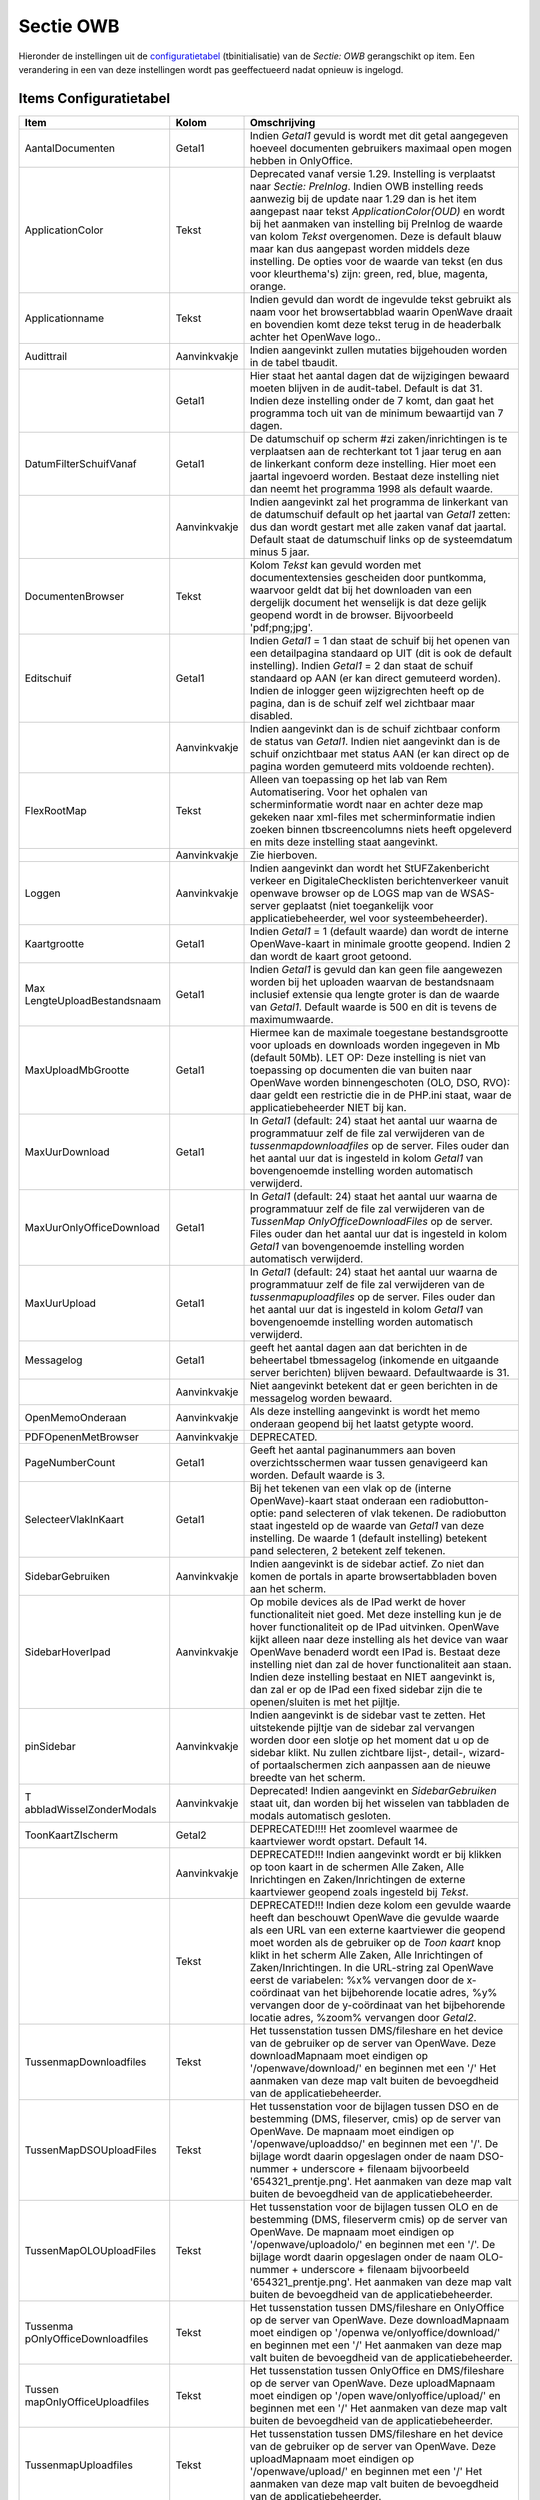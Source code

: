 Sectie OWB
==========

Hieronder de instellingen uit de
`configuratietabel </docs/instellen_inrichten/configuratie.md>`__
(tbinitialisatie) van de *Sectie: OWB* gerangschikt op item. Een
verandering in een van deze instellingen wordt pas geeffectueerd nadat
opnieuw is ingelogd.

Items Configuratietabel
-----------------------

+--------------------------+--------------+--------------------------+
| Item                     | Kolom        | Omschrijving             |
+==========================+==============+==========================+
| AantalDocumenten         | Getal1       | Indien *Getal1* gevuld   |
|                          |              | is wordt met dit getal   |
|                          |              | aangegeven hoeveel       |
|                          |              | documenten gebruikers    |
|                          |              | maximaal open mogen      |
|                          |              | hebben in OnlyOffice.    |
+--------------------------+--------------+--------------------------+
| ApplicationColor         | Tekst        | Deprecated vanaf versie  |
|                          |              | 1.29. Instelling is      |
|                          |              | verplaatst naar *Sectie: |
|                          |              | PreInlog*. Indien OWB    |
|                          |              | instelling reeds         |
|                          |              | aanwezig bij de update   |
|                          |              | naar 1.29 dan is het     |
|                          |              | item aangepast naar      |
|                          |              | tekst                    |
|                          |              | *ApplicationColor(OUD)*  |
|                          |              | en wordt bij het         |
|                          |              | aanmaken van instelling  |
|                          |              | bij PreInlog de waarde   |
|                          |              | van kolom *Tekst*        |
|                          |              | overgenomen. Deze is     |
|                          |              | default blauw maar kan   |
|                          |              | dus aangepast worden     |
|                          |              | middels deze instelling. |
|                          |              | De opties voor de waarde |
|                          |              | van tekst (en dus voor   |
|                          |              | kleurthema's) zijn:      |
|                          |              | green, red, blue,        |
|                          |              | magenta, orange.         |
+--------------------------+--------------+--------------------------+
| Applicationname          | Tekst        | Indien gevuld dan wordt  |
|                          |              | de ingevulde tekst       |
|                          |              | gebruikt als naam voor   |
|                          |              | het browsertabblad       |
|                          |              | waarin OpenWave draait   |
|                          |              | en bovendien komt deze   |
|                          |              | tekst terug in de        |
|                          |              | headerbalk achter het    |
|                          |              | OpenWave logo..          |
+--------------------------+--------------+--------------------------+
| Audittrail               | Aanvinkvakje | Indien aangevinkt zullen |
|                          |              | mutaties bijgehouden     |
|                          |              | worden in de tabel       |
|                          |              | tbaudit.                 |
+--------------------------+--------------+--------------------------+
|                          | Getal1       | Hier staat het aantal    |
|                          |              | dagen dat de wijzigingen |
|                          |              | bewaard moeten blijven   |
|                          |              | in de audit-tabel.       |
|                          |              | Default is dat 31.       |
|                          |              | Indien deze instelling   |
|                          |              | onder de 7 komt, dan     |
|                          |              | gaat het programma toch  |
|                          |              | uit van de minimum       |
|                          |              | bewaartijd van 7 dagen.  |
+--------------------------+--------------+--------------------------+
| DatumFilterSchuifVanaf   | Getal1       | De datumschuif op scherm |
|                          |              | #zi zaken/inrichtingen   |
|                          |              | is te verplaatsen aan de |
|                          |              | rechterkant tot 1 jaar   |
|                          |              | terug en aan de          |
|                          |              | linkerkant conform deze  |
|                          |              | instelling. Hier moet    |
|                          |              | een jaartal ingevoerd    |
|                          |              | worden. Bestaat deze     |
|                          |              | instelling niet dan      |
|                          |              | neemt het programma 1998 |
|                          |              | als default waarde.      |
+--------------------------+--------------+--------------------------+
|                          | Aanvinkvakje | Indien aangevinkt zal    |
|                          |              | het programma de         |
|                          |              | linkerkant van de        |
|                          |              | datumschuif default op   |
|                          |              | het jaartal van *Getal1* |
|                          |              | zetten: dus dan wordt    |
|                          |              | gestart met alle zaken   |
|                          |              | vanaf dat jaartal.       |
|                          |              | Default staat de         |
|                          |              | datumschuif links op de  |
|                          |              | systeemdatum minus 5     |
|                          |              | jaar.                    |
+--------------------------+--------------+--------------------------+
| DocumentenBrowser        | Tekst        | Kolom *Tekst* kan gevuld |
|                          |              | worden met               |
|                          |              | documentextensies        |
|                          |              | gescheiden door          |
|                          |              | puntkomma, waarvoor      |
|                          |              | geldt dat bij het        |
|                          |              | downloaden van een       |
|                          |              | dergelijk document het   |
|                          |              | wenselijk is dat deze    |
|                          |              | gelijk geopend wordt in  |
|                          |              | de browser. Bijvoorbeeld |
|                          |              | 'pdf;png;jpg'.           |
+--------------------------+--------------+--------------------------+
| Editschuif               | Getal1       | Indien *Getal1* = 1 dan  |
|                          |              | staat de schuif bij het  |
|                          |              | openen van een           |
|                          |              | detailpagina standaard   |
|                          |              | op UIT (dit is ook de    |
|                          |              | default instelling).     |
|                          |              | Indien *Getal1* = 2 dan  |
|                          |              | staat de schuif          |
|                          |              | standaard op AAN (er kan |
|                          |              | direct gemuteerd         |
|                          |              | worden). Indien de       |
|                          |              | inlogger geen            |
|                          |              | wijzigrechten heeft op   |
|                          |              | de pagina, dan is de     |
|                          |              | schuif zelf wel          |
|                          |              | zichtbaar maar disabled. |
+--------------------------+--------------+--------------------------+
|                          | Aanvinkvakje | Indien aangevinkt dan is |
|                          |              | de schuif zichtbaar      |
|                          |              | conform de status van    |
|                          |              | *Getal1*. Indien niet    |
|                          |              | aangevinkt dan is de     |
|                          |              | schuif onzichtbaar met   |
|                          |              | status AAN (er kan       |
|                          |              | direct op de pagina      |
|                          |              | worden gemuteerd mits    |
|                          |              | voldoende rechten).      |
+--------------------------+--------------+--------------------------+
| FlexRootMap              | Tekst        | Alleen van toepassing op |
|                          |              | het lab van Rem          |
|                          |              | Automatisering. Voor het |
|                          |              | ophalen van              |
|                          |              | scherminformatie wordt   |
|                          |              | naar en achter deze map  |
|                          |              | gekeken naar xml-files   |
|                          |              | met scherminformatie     |
|                          |              | indien zoeken binnen     |
|                          |              | tbscreencolumns niets    |
|                          |              | heeft opgeleverd en mits |
|                          |              | deze instelling staat    |
|                          |              | aangevinkt.              |
+--------------------------+--------------+--------------------------+
|                          | Aanvinkvakje | Zie hierboven.           |
+--------------------------+--------------+--------------------------+
| Loggen                   | Aanvinkvakje | Indien aangevinkt dan    |
|                          |              | wordt het                |
|                          |              | StUFZakenbericht verkeer |
|                          |              | en DigitaleChecklisten   |
|                          |              | berichtenverkeer vanuit  |
|                          |              | openwave browser op de   |
|                          |              | LOGS map van de          |
|                          |              | WSAS-server geplaatst    |
|                          |              | (niet toegankelijk voor  |
|                          |              | applicatiebeheerder, wel |
|                          |              | voor systeembeheerder).  |
+--------------------------+--------------+--------------------------+
| Kaartgrootte             | Getal1       | Indien *Getal1* = 1      |
|                          |              | (default waarde) dan     |
|                          |              | wordt de interne         |
|                          |              | OpenWave-kaart in        |
|                          |              | minimale grootte         |
|                          |              | geopend. Indien 2 dan    |
|                          |              | wordt de kaart groot     |
|                          |              | getoond.                 |
+--------------------------+--------------+--------------------------+
| Max                      | Getal1       | Indien *Getal1* is       |
| LengteUploadBestandsnaam |              | gevuld dan kan geen file |
|                          |              | aangewezen worden bij    |
|                          |              | het uploaden waarvan de  |
|                          |              | bestandsnaam inclusief   |
|                          |              | extensie qua lengte      |
|                          |              | groter is dan de waarde  |
|                          |              | van *Getal1*. Default    |
|                          |              | waarde is 500 en dit is  |
|                          |              | tevens de maximumwaarde. |
+--------------------------+--------------+--------------------------+
| MaxUploadMbGrootte       | Getal1       | Hiermee kan de maximale  |
|                          |              | toegestane               |
|                          |              | bestandsgrootte voor     |
|                          |              | uploads en downloads     |
|                          |              | worden ingegeven in Mb   |
|                          |              | (default 50Mb). LET OP:  |
|                          |              | Deze instelling is niet  |
|                          |              | van toepassing op        |
|                          |              | documenten die van       |
|                          |              | buiten naar OpenWave     |
|                          |              | worden binnengeschoten   |
|                          |              | (OLO, DSO, RVO): daar    |
|                          |              | geldt een restrictie die |
|                          |              | in de PHP.ini staat,     |
|                          |              | waar de                  |
|                          |              | applicatiebeheerder NIET |
|                          |              | bij kan.                 |
+--------------------------+--------------+--------------------------+
| MaxUurDownload           | Getal1       | In *Getal1* (default:    |
|                          |              | 24) staat het aantal uur |
|                          |              | waarna de programmatuur  |
|                          |              | zelf de file zal         |
|                          |              | verwijderen van de       |
|                          |              | *tussenmapdownloadfiles* |
|                          |              | op de server. Files      |
|                          |              | ouder dan het aantal uur |
|                          |              | dat is ingesteld in      |
|                          |              | kolom *Getal1* van       |
|                          |              | bovengenoemde instelling |
|                          |              | worden automatisch       |
|                          |              | verwijderd.              |
+--------------------------+--------------+--------------------------+
| MaxUurOnlyOfficeDownload | Getal1       | In *Getal1* (default:    |
|                          |              | 24) staat het aantal uur |
|                          |              | waarna de programmatuur  |
|                          |              | zelf de file zal         |
|                          |              | verwijderen van de       |
|                          |              | *TussenMap               |
|                          |              | OnlyOfficeDownloadFiles* |
|                          |              | op de server. Files      |
|                          |              | ouder dan het aantal uur |
|                          |              | dat is ingesteld in      |
|                          |              | kolom *Getal1* van       |
|                          |              | bovengenoemde instelling |
|                          |              | worden automatisch       |
|                          |              | verwijderd.              |
+--------------------------+--------------+--------------------------+
| MaxUurUpload             | Getal1       | In *Getal1* (default:    |
|                          |              | 24) staat het aantal uur |
|                          |              | waarna de programmatuur  |
|                          |              | zelf de file zal         |
|                          |              | verwijderen van de       |
|                          |              | *tussenmapuploadfiles*   |
|                          |              | op de server. Files      |
|                          |              | ouder dan het aantal uur |
|                          |              | dat is ingesteld in      |
|                          |              | kolom *Getal1* van       |
|                          |              | bovengenoemde instelling |
|                          |              | worden automatisch       |
|                          |              | verwijderd.              |
+--------------------------+--------------+--------------------------+
| Messagelog               | Getal1       | geeft het aantal dagen   |
|                          |              | aan dat berichten in de  |
|                          |              | beheertabel tbmessagelog |
|                          |              | (inkomende en uitgaande  |
|                          |              | server berichten)        |
|                          |              | blijven bewaard.         |
|                          |              | Defaultwaarde is 31.     |
+--------------------------+--------------+--------------------------+
|                          | Aanvinkvakje | Niet aangevinkt betekent |
|                          |              | dat er geen berichten in |
|                          |              | de messagelog worden     |
|                          |              | bewaard.                 |
+--------------------------+--------------+--------------------------+
| OpenMemoOnderaan         | Aanvinkvakje | Als deze instelling      |
|                          |              | aangevinkt is wordt het  |
|                          |              | memo onderaan geopend    |
|                          |              | bij het laatst getypte   |
|                          |              | woord.                   |
+--------------------------+--------------+--------------------------+
| PDFOpenenMetBrowser      | Aanvinkvakje | DEPRECATED.              |
+--------------------------+--------------+--------------------------+
| PageNumberCount          | Getal1       | Geeft het aantal         |
|                          |              | paginanummers aan boven  |
|                          |              | overzichtsschermen waar  |
|                          |              | tussen genavigeerd kan   |
|                          |              | worden. Default waarde   |
|                          |              | is 3.                    |
+--------------------------+--------------+--------------------------+
| SelecteerVlakInKaart     | Getal1       | Bij het tekenen van een  |
|                          |              | vlak op de (interne      |
|                          |              | OpenWave)-kaart staat    |
|                          |              | onderaan een             |
|                          |              | radiobutton-optie: pand  |
|                          |              | selecteren of vlak       |
|                          |              | tekenen. De radiobutton  |
|                          |              | staat ingesteld op de    |
|                          |              | waarde van *Getal1* van  |
|                          |              | deze instelling. De      |
|                          |              | waarde 1 (default        |
|                          |              | instelling) betekent     |
|                          |              | pand selecteren, 2       |
|                          |              | betekent zelf tekenen.   |
+--------------------------+--------------+--------------------------+
| SidebarGebruiken         | Aanvinkvakje | Indien aangevinkt is de  |
|                          |              | sidebar actief. Zo niet  |
|                          |              | dan komen de portals in  |
|                          |              | aparte browsertabbladen  |
|                          |              | boven aan het scherm.    |
+--------------------------+--------------+--------------------------+
| SidebarHoverIpad         | Aanvinkvakje | Op mobile devices als de |
|                          |              | IPad werkt de hover      |
|                          |              | functionaliteit niet     |
|                          |              | goed. Met deze           |
|                          |              | instelling kun je de     |
|                          |              | hover functionaliteit op |
|                          |              | de IPad uitvinken.       |
|                          |              | OpenWave kijkt alleen    |
|                          |              | naar deze instelling als |
|                          |              | het device van waar      |
|                          |              | OpenWave benaderd wordt  |
|                          |              | een IPad is. Bestaat     |
|                          |              | deze instelling niet dan |
|                          |              | zal de hover             |
|                          |              | functionaliteit aan      |
|                          |              | staan. Indien deze       |
|                          |              | instelling bestaat en    |
|                          |              | NIET aangevinkt is, dan  |
|                          |              | zal er op de IPad een    |
|                          |              | fixed sidebar zijn die   |
|                          |              | te openen/sluiten is met |
|                          |              | het pijltje.             |
+--------------------------+--------------+--------------------------+
| pinSidebar               | Aanvinkvakje | Indien aangevinkt is de  |
|                          |              | sidebar vast te zetten.  |
|                          |              | Het uitstekende pijltje  |
|                          |              | van de sidebar zal       |
|                          |              | vervangen worden door    |
|                          |              | een slotje op het moment |
|                          |              | dat u op de sidebar      |
|                          |              | klikt. Nu zullen         |
|                          |              | zichtbare lijst-,        |
|                          |              | detail-, wizard- of      |
|                          |              | portaalschermen zich     |
|                          |              | aanpassen aan de nieuwe  |
|                          |              | breedte van het scherm.  |
+--------------------------+--------------+--------------------------+
| T                        | Aanvinkvakje | Deprecated! Indien       |
| abbladWisselZonderModals |              | aangevinkt en            |
|                          |              | *SidebarGebruiken* staat |
|                          |              | uit, dan worden bij het  |
|                          |              | wisselen van tabbladen   |
|                          |              | de modals automatisch    |
|                          |              | gesloten.                |
+--------------------------+--------------+--------------------------+
| ToonKaartZIscherm        | Getal2       | DEPRECATED!!!! Het       |
|                          |              | zoomlevel waarmee de     |
|                          |              | kaartviewer wordt        |
|                          |              | opstart. Default 14.     |
+--------------------------+--------------+--------------------------+
|                          | Aanvinkvakje | DEPRECATED!!! Indien     |
|                          |              | aangevinkt wordt er bij  |
|                          |              | klikken op toon kaart in |
|                          |              | de schermen Alle Zaken,  |
|                          |              | Alle Inrichtingen en     |
|                          |              | Zaken/Inrichtingen de    |
|                          |              | externe kaartviewer      |
|                          |              | geopend zoals ingesteld  |
|                          |              | bij *Tekst*.             |
+--------------------------+--------------+--------------------------+
|                          | Tekst        | DEPRECATED!!! Indien     |
|                          |              | deze kolom een gevulde   |
|                          |              | waarde heeft dan         |
|                          |              | beschouwt OpenWave die   |
|                          |              | gevulde waarde als een   |
|                          |              | URL van een externe      |
|                          |              | kaartviewer die geopend  |
|                          |              | moet worden als de       |
|                          |              | gebruiker op de *Toon    |
|                          |              | kaart* knop klikt in het |
|                          |              | scherm Alle Zaken, Alle  |
|                          |              | Inrichtingen of          |
|                          |              | Zaken/Inrichtingen. In   |
|                          |              | die URL-string zal       |
|                          |              | OpenWave eerst de        |
|                          |              | variabelen: %x%          |
|                          |              | vervangen door de        |
|                          |              | x-coördinaat van het     |
|                          |              | bijbehorende locatie     |
|                          |              | adres, %y% vervangen     |
|                          |              | door de y-coördinaat van |
|                          |              | het bijbehorende locatie |
|                          |              | adres, %zoom% vervangen  |
|                          |              | door *Getal2*.           |
+--------------------------+--------------+--------------------------+
| TussenmapDownloadfiles   | Tekst        | Het tussenstation tussen |
|                          |              | DMS/fileshare en het     |
|                          |              | device van de gebruiker  |
|                          |              | op de server van         |
|                          |              | OpenWave. Deze           |
|                          |              | downloadMapnaam moet     |
|                          |              | eindigen op              |
|                          |              | '/openwave/download/' en |
|                          |              | beginnen met een '/' Het |
|                          |              | aanmaken van deze map    |
|                          |              | valt buiten de           |
|                          |              | bevoegdheid van de       |
|                          |              | applicatiebeheerder.     |
+--------------------------+--------------+--------------------------+
| TussenMapDSOUploadFiles  | Tekst        | Het tussenstation voor   |
|                          |              | de bijlagen tussen DSO   |
|                          |              | en de bestemming (DMS,   |
|                          |              | fileserver, cmis) op de  |
|                          |              | server van OpenWave. De  |
|                          |              | mapnaam moet eindigen op |
|                          |              | '/openwave/uploaddso/'   |
|                          |              | en beginnen met een '/'. |
|                          |              | De bijlage wordt daarin  |
|                          |              | opgeslagen onder de naam |
|                          |              | DSO-nummer + underscore  |
|                          |              | + filenaam bijvoorbeeld  |
|                          |              | '654321_prentje.png'.    |
|                          |              | Het aanmaken van deze    |
|                          |              | map valt buiten de       |
|                          |              | bevoegdheid van de       |
|                          |              | applicatiebeheerder.     |
+--------------------------+--------------+--------------------------+
| TussenMapOLOUploadFiles  | Tekst        | Het tussenstation voor   |
|                          |              | de bijlagen tussen OLO   |
|                          |              | en de bestemming (DMS,   |
|                          |              | fileserverm cmis) op de  |
|                          |              | server van OpenWave. De  |
|                          |              | mapnaam moet eindigen op |
|                          |              | '/openwave/uploadolo/'   |
|                          |              | en beginnen met een '/'. |
|                          |              | De bijlage wordt daarin  |
|                          |              | opgeslagen onder de naam |
|                          |              | OLO-nummer + underscore  |
|                          |              | + filenaam bijvoorbeeld  |
|                          |              | '654321_prentje.png'.    |
|                          |              | Het aanmaken van deze    |
|                          |              | map valt buiten de       |
|                          |              | bevoegdheid van de       |
|                          |              | applicatiebeheerder.     |
+--------------------------+--------------+--------------------------+
| Tussenma                 | Tekst        | Het tussenstation tussen |
| pOnlyOfficeDownloadfiles |              | DMS/fileshare en         |
|                          |              | OnlyOffice op de server  |
|                          |              | van OpenWave. Deze       |
|                          |              | downloadMapnaam moet     |
|                          |              | eindigen op              |
|                          |              | '/openwa                 |
|                          |              | ve/onlyoffice/download/' |
|                          |              | en beginnen met een '/'  |
|                          |              | Het aanmaken van deze    |
|                          |              | map valt buiten de       |
|                          |              | bevoegdheid van de       |
|                          |              | applicatiebeheerder.     |
+--------------------------+--------------+--------------------------+
| Tussen                   | Tekst        | Het tussenstation tussen |
| mapOnlyOfficeUploadfiles |              | OnlyOffice en            |
|                          |              | DMS/fileshare op de      |
|                          |              | server van OpenWave.     |
|                          |              | Deze uploadMapnaam moet  |
|                          |              | eindigen op              |
|                          |              | '/open                   |
|                          |              | wave/onlyoffice/upload/' |
|                          |              | en beginnen met een '/'  |
|                          |              | Het aanmaken van deze    |
|                          |              | map valt buiten de       |
|                          |              | bevoegdheid van de       |
|                          |              | applicatiebeheerder.     |
+--------------------------+--------------+--------------------------+
| TussenmapUploadfiles     | Tekst        | Het tussenstation tussen |
|                          |              | DMS/fileshare en het     |
|                          |              | device van de gebruiker  |
|                          |              | op de server van         |
|                          |              | OpenWave. Deze           |
|                          |              | uploadMapnaam moet       |
|                          |              | eindigen op              |
|                          |              | '/openwave/upload/' en   |
|                          |              | beginnen met een '/' Het |
|                          |              | aanmaken van deze map    |
|                          |              | valt buiten de           |
|                          |              | bevoegdheid van de       |
|                          |              | applicatiebeheerder.     |
+--------------------------+--------------+--------------------------+
| Ve                       | Getal1       | Indien *Getal1* gevuld   |
| rtragingMilSecUploadFile |              | is, dan wordt deze       |
|                          |              | waarde beschouwd als het |
|                          |              | aantal milliseconden dat |
|                          |              | het programma moet       |
|                          |              | wachten na elke file die |
|                          |              | moet worden geüpload. De |
|                          |              | ontvangende server kan   |
|                          |              | een probleem hebben met  |
|                          |              | het gelijktijdig         |
|                          |              | ontvangen van berichten. |
+--------------------------+--------------+--------------------------+
| WaarschuwingsIcoon       | Getal1       | Indien aangevinkt en     |
|                          |              | *Getal1* gevuld is, is   |
|                          |              | er in plaats van een     |
|                          |              | gekleurd bolletje een    |
|                          |              | gekleurd icoontje te     |
|                          |              | zien. De waarde 1 laat   |
|                          |              | een gekleurd bolletje    |
|                          |              | met het icoon            |
|                          |              | geïnverteerd zien,       |
|                          |              | waarde 2 laat het icoon  |
|                          |              | in kleur zien.           |
|                          |              | Instelling is alleen     |
|                          |              | zichtbaar als de         |
|                          |              | gebruiker zich eerst     |
|                          |              | afmeldt en weer          |
|                          |              | aanmeldt.                |
+--------------------------+--------------+--------------------------+
| zi_inrichtinge           | Aanvinkvakje | Indien aangevinkt of     |
| n_geblokkeerde_zichtbaar |              | indien deze instelling   |
|                          |              | ontbreekt, dan zijn de   |
|                          |              | geblokkeerde rijen       |
|                          |              | zichtbaar in             |
|                          |              | inrichtingentabblad van  |
|                          |              | het #zi                  |
|                          |              | zaken/inrichtingen       |
|                          |              | scherm (in filtermenu    |
|                          |              | staat geblokkeerd        |
|                          |              | aangevinkt). Indien      |
|                          |              | instellingen bestaat     |
|                          |              | maar niet aangevinkt,    |
|                          |              | dan zijn de geblokkeerde |
|                          |              | rijen niet zichtbaar (in |
|                          |              | filtermenu staat         |
|                          |              | geblokkeerd niet         |
|                          |              | aangevinkt).             |
+--------------------------+--------------+--------------------------+
|                          | Tekst        | Hier kan de kleur        |
|                          |              | opgegeven worden waarin  |
|                          |              | de geblokkeerde          |
|                          |              | inrichtingen getoond     |
|                          |              | zullen worden. Alleen    |
|                          |              | als de instelling is     |
|                          |              | aangevinkt wordt er      |
|                          |              | gekeken naar deze        |
|                          |              | waarde. Bijvoorbeeld     |
|                          |              | wilt u de geblokkeerde   |
|                          |              | inrichtingen in het      |
|                          |              | grijs weergeven dan zet  |
|                          |              | bij *Tekst* neer als     |
|                          |              | waarde: lightgray.       |
+--------------------------+--------------+--------------------------+
| zi_zake                  | Aanvinkvakje | Indien aangevinkt of     |
| n_geblokkeerde_zichtbaar |              | indien deze instelling   |
|                          |              | ontbreekt, dan zijn de   |
|                          |              | geblokkeerde rijen       |
|                          |              | zichtbaar in             |
|                          |              | zakentabblad van het #zi |
|                          |              | zaken/inrichtingen       |
|                          |              | scherm (in filtermenu    |
|                          |              | staat geblokkeerd        |
|                          |              | aangevinkt). Indien      |
|                          |              | instellingen bestaat     |
|                          |              | maar niet aangevinkt,    |
|                          |              | dan zijn de geblokkeerde |
|                          |              | rijen niet zichtbaar (in |
|                          |              | filtermenu staat         |
|                          |              | geblokkeerd niet         |
|                          |              | aangevinkt).             |
+--------------------------+--------------+--------------------------+
